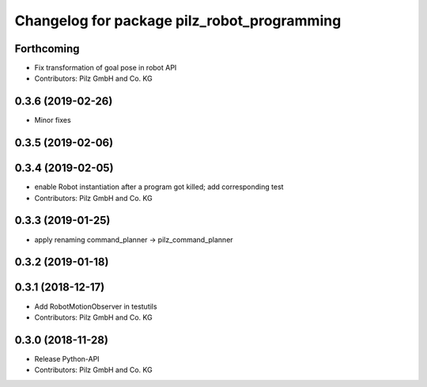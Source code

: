 ^^^^^^^^^^^^^^^^^^^^^^^^^^^^^^^^^^^^^^^^^^^^
Changelog for package pilz_robot_programming
^^^^^^^^^^^^^^^^^^^^^^^^^^^^^^^^^^^^^^^^^^^^

Forthcoming
-----------
* Fix transformation of goal pose in robot API
* Contributors: Pilz GmbH and Co. KG

0.3.6 (2019-02-26)
------------------
* Minor fixes

0.3.5 (2019-02-06)
------------------

0.3.4 (2019-02-05)
------------------
* enable Robot instantiation after a program got killed; add corresponding test
* Contributors: Pilz GmbH and Co. KG

0.3.3 (2019-01-25)
------------------
* apply renaming command_planner -> pilz_command_planner

0.3.2 (2019-01-18)
------------------

0.3.1 (2018-12-17)
------------------
* Add RobotMotionObserver in testutils
* Contributors: Pilz GmbH and Co. KG

0.3.0 (2018-11-28)
------------------
* Release Python-API
* Contributors: Pilz GmbH and Co. KG

